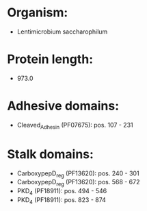 * Organism:
- Lentimicrobium saccharophilum
* Protein length:
- 973.0
* Adhesive domains:
- Cleaved_Adhesin (PF07675): pos. 107 - 231
* Stalk domains:
- CarboxypepD_reg (PF13620): pos. 240 - 301
- CarboxypepD_reg (PF13620): pos. 568 - 672
- PKD_4 (PF18911): pos. 494 - 546
- PKD_4 (PF18911): pos. 823 - 874

